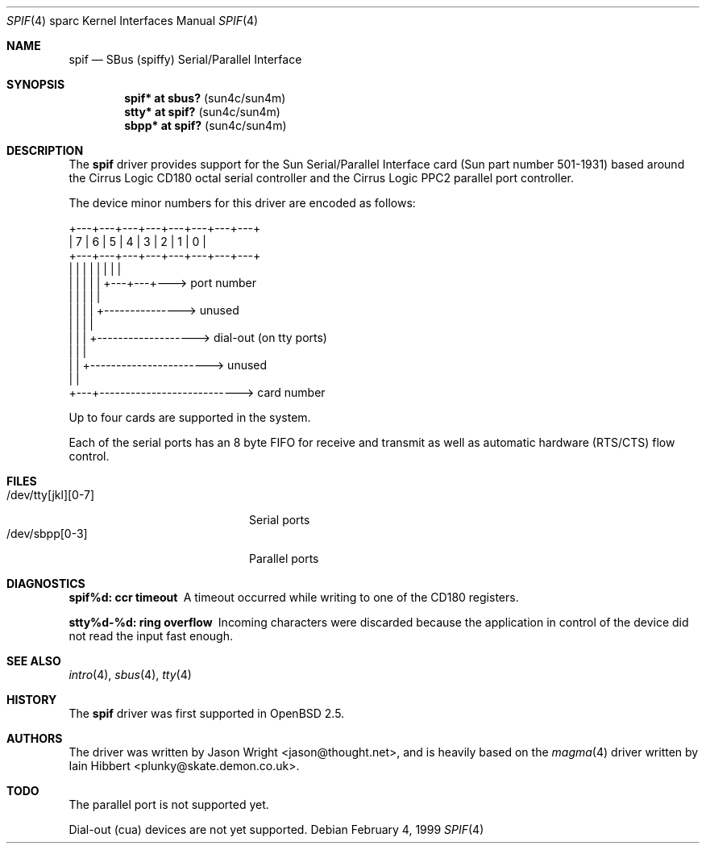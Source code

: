 .\"     $OpenBSD: spif.4,v 1.14 2005/09/30 20:34:25 jaredy Exp $
.\"
.\" Copyright (c) 1999 Jason L. Wright (jason@thought.net)
.\" All rights reserved.
.\"
.\" Redistribution and use in source and binary forms, with or without
.\" modification, are permitted provided that the following conditions
.\" are met:
.\" 1. Redistributions of source code must retain the above copyright
.\"    notice, this list of conditions and the following disclaimer.
.\" 2. Redistributions in binary form must reproduce the above copyright
.\"    notice, this list of conditions and the following disclaimer in the
.\"    documentation and/or other materials provided with the distribution.
.\"
.\" THIS SOFTWARE IS PROVIDED BY THE AUTHOR ``AS IS'' AND ANY EXPRESS OR
.\" IMPLIED WARRANTIES, INCLUDING, BUT NOT LIMITED TO, THE IMPLIED
.\" WARRANTIES OF MERCHANTABILITY AND FITNESS FOR A PARTICULAR PURPOSE ARE
.\" DISCLAIMED.  IN NO EVENT SHALL THE AUTHOR BE LIABLE FOR ANY DIRECT,
.\" INDIRECT, INCIDENTAL, SPECIAL, EXEMPLARY, OR CONSEQUENTIAL DAMAGES
.\" (INCLUDING, BUT NOT LIMITED TO, PROCUREMENT OF SUBSTITUTE GOODS OR
.\" SERVICES; LOSS OF USE, DATA, OR PROFITS; OR BUSINESS INTERRUPTION)
.\" HOWEVER CAUSED AND ON ANY THEORY OF LIABILITY, WHETHER IN CONTRACT,
.\" STRICT LIABILITY, OR TORT (INCLUDING NEGLIGENCE OR OTHERWISE) ARISING IN
.\" ANY WAY OUT OF THE USE OF THIS SOFTWARE, EVEN IF ADVISED OF THE
.\" POSSIBILITY OF SUCH DAMAGE.
.\"
.Dd February 4, 1999
.Dt SPIF 4 sparc
.Os
.Sh NAME
.Nm spif
.Nd SBus (spiffy) Serial/Parallel Interface
.Sh SYNOPSIS
.Cd "spif* at sbus?   " Pq "sun4c/sun4m"
.Cd "stty* at spif?   " Pq "sun4c/sun4m"
.Cd "sbpp* at spif?   " Pq "sun4c/sun4m"
.Sh DESCRIPTION
The
.Nm spif
driver provides support for the Sun Serial/Parallel Interface card
(Sun part number 501-1931)
based around the
Cirrus Logic CD180 octal serial controller
and the
Cirrus Logic PPC2 parallel port controller.
.Pp
The device minor numbers for this driver are encoded as follows:
.Bd -literal
    +---+---+---+---+---+---+---+---+
    | 7 | 6 | 5 | 4 | 3 | 2 | 1 | 0 |
    +---+---+---+---+---+---+---+---+
      |   |   |   |   |   |   |   |
      |   |   |   |   |   +---+---+---> port number
      |   |   |   |   |
      |   |   |   |   +---------------> unused
      |   |   |   |
      |   |   |   +-------------------> dial-out (on tty ports)
      |   |   |
      |   |   +-----------------------> unused
      |   |
      +---+---------------------------> card number
.Ed
.Pp
Up to four cards are supported in the system.
.Pp
Each of the serial ports has an 8 byte FIFO for receive and transmit as
well as automatic hardware (RTS/CTS) flow control.
.Sh FILES
.Bl -tag -width /dev/tty[jkl][0-7] -compact
.It /dev/tty[jkl][0-7]
Serial ports
.It /dev/sbpp[0-3]
Parallel ports
.El
.Sh DIAGNOSTICS
.Bl -diag
.It "spif%d: ccr timeout"
A timeout occurred while writing to one of the CD180 registers.
.It "stty%d-%d: ring overflow"
Incoming characters were discarded because the application
in control of the device did not read the input fast enough.
.El
.Sh SEE ALSO
.Xr intro 4 ,
.Xr sbus 4 ,
.Xr tty 4
.Sh HISTORY
The
.Nm spif
driver was first supported in
.Ox 2.5 .
.Sh AUTHORS
.An -nosplit
The driver was written by
.An Jason Wright Aq jason@thought.net ,
and is heavily based on the
.Xr magma 4
driver written by
.An Iain Hibbert Aq plunky@skate.demon.co.uk .
.Sh TODO
The parallel port is not supported yet.
.Pp
Dial-out (cua) devices are not yet supported.
